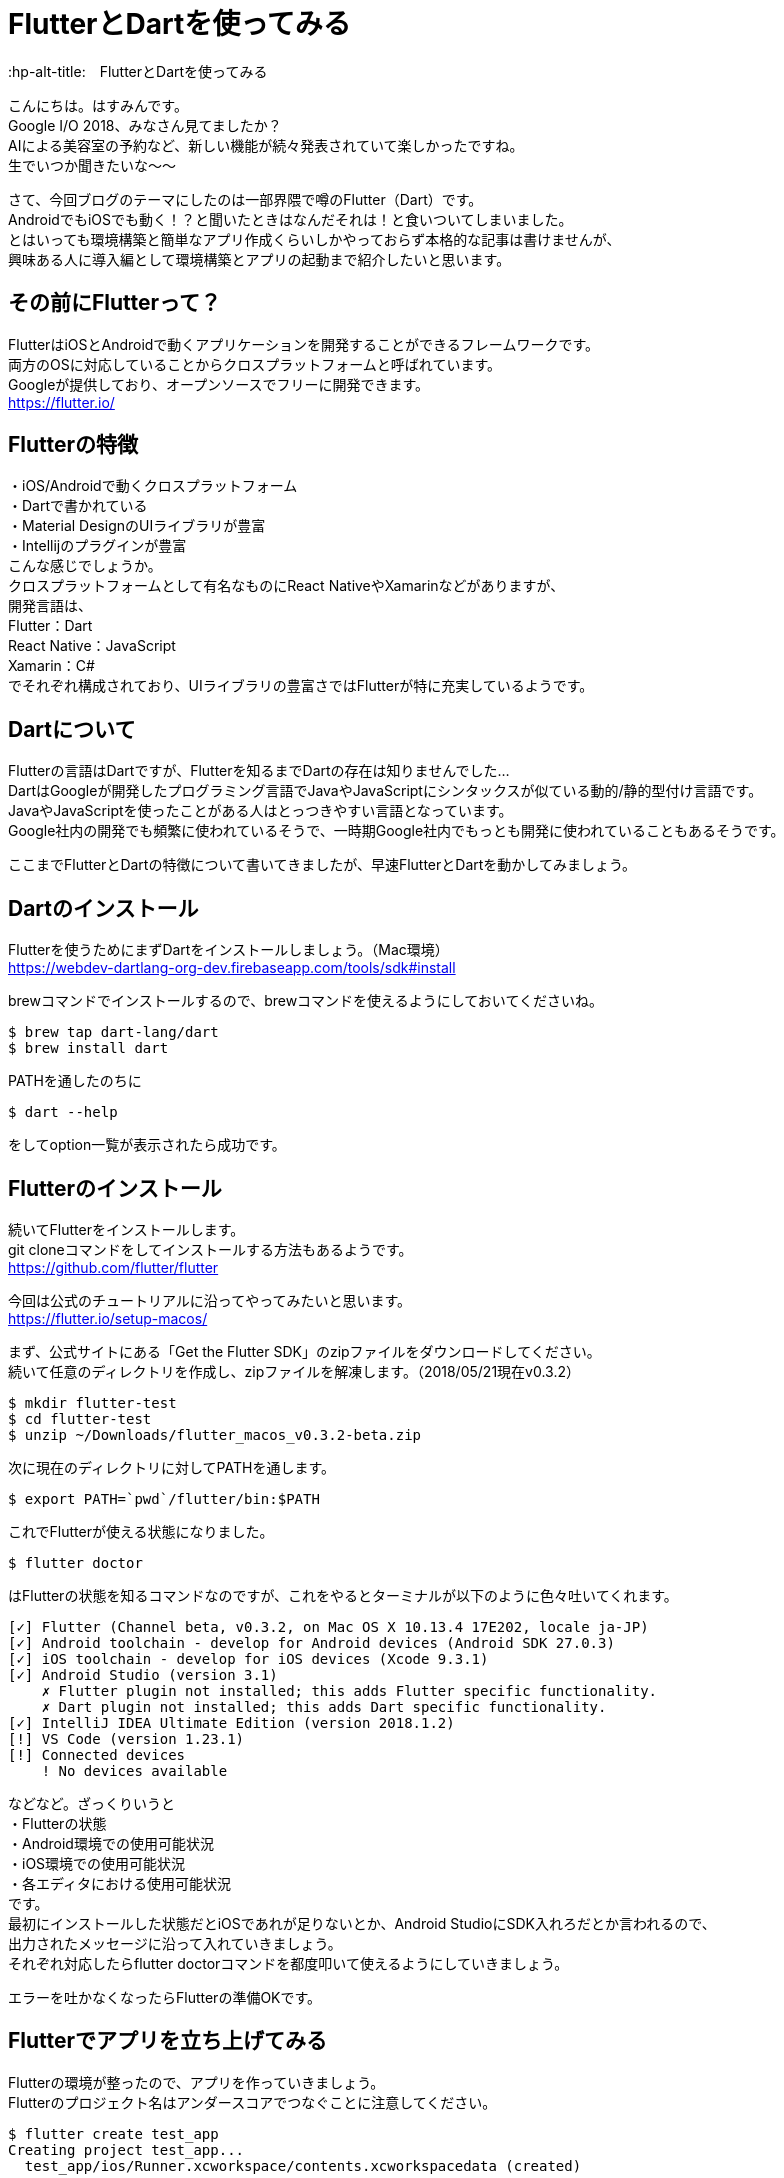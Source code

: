 # FlutterとDartを使ってみる
:hp-alt-title:　FlutterとDartを使ってみる
:hp-tags: Hasumin, flutter, dart, android, ios

こんにちは。はすみんです。 +
Google I/O 2018、みなさん見てましたか？ +
AIによる美容室の予約など、新しい機能が続々発表されていて楽しかったですね。 +
生でいつか聞きたいな〜〜 +

さて、今回ブログのテーマにしたのは一部界隈で噂のFlutter（Dart）です。 +
AndroidでもiOSでも動く！？と聞いたときはなんだそれは！と食いついてしまいました。 +
とはいっても環境構築と簡単なアプリ作成くらいしかやっておらず本格的な記事は書けませんが、 +
興味ある人に導入編として環境構築とアプリの起動まで紹介したいと思います。 +

## その前にFlutterって？
FlutterはiOSとAndroidで動くアプリケーションを開発することができるフレームワークです。 +
両方のOSに対応していることからクロスプラットフォームと呼ばれています。 +
Googleが提供しており、オープンソースでフリーに開発できます。 +
https://flutter.io/

## Flutterの特徴
・iOS/Androidで動くクロスプラットフォーム +
・Dartで書かれている +
・Material DesignのUIライブラリが豊富 +
・Intellijのプラグインが豊富 +
こんな感じでしょうか。 +
クロスプラットフォームとして有名なものにReact NativeやXamarinなどがありますが、 +
開発言語は、 +
Flutter：Dart +
React Native：JavaScript +
Xamarin：C# +
でそれぞれ構成されており、UIライブラリの豊富さではFlutterが特に充実しているようです。 +

## Dartについて
Flutterの言語はDartですが、Flutterを知るまでDartの存在は知りませんでした… +
DartはGoogleが開発したプログラミング言語でJavaやJavaScriptにシンタックスが似ている動的/静的型付け言語です。 +
JavaやJavaScriptを使ったことがある人はとっつきやすい言語となっています。 +
Google社内の開発でも頻繁に使われているそうで、一時期Google社内でもっとも開発に使われていることもあるそうです。 +

ここまでFlutterとDartの特徴について書いてきましたが、早速FlutterとDartを動かしてみましょう。 +

## Dartのインストール
Flutterを使うためにまずDartをインストールしましょう。（Mac環境） +
https://webdev-dartlang-org-dev.firebaseapp.com/tools/sdk#install

brewコマンドでインストールするので、brewコマンドを使えるようにしておいてくださいね。 +

```
$ brew tap dart-lang/dart
$ brew install dart
```

PATHを通したのちに +

```
$ dart --help
```

をしてoption一覧が表示されたら成功です。 +

## Flutterのインストール
続いてFlutterをインストールします。 +
git cloneコマンドをしてインストールする方法もあるようです。 +
https://github.com/flutter/flutter

今回は公式のチュートリアルに沿ってやってみたいと思います。 +
https://flutter.io/setup-macos/

まず、公式サイトにある「Get the Flutter SDK」のzipファイルをダウンロードしてください。 +
続いて任意のディレクトリを作成し、zipファイルを解凍します。（2018/05/21現在v0.3.2） +

```
$ mkdir flutter-test
$ cd flutter-test
$ unzip ~/Downloads/flutter_macos_v0.3.2-beta.zip
```

次に現在のディレクトリに対してPATHを通します。 +

```
$ export PATH=`pwd`/flutter/bin:$PATH
```

これでFlutterが使える状態になりました。 +

```
$ flutter doctor
```

はFlutterの状態を知るコマンドなのですが、これをやるとターミナルが以下のように色々吐いてくれます。 +

```
[✓] Flutter (Channel beta, v0.3.2, on Mac OS X 10.13.4 17E202, locale ja-JP)
[✓] Android toolchain - develop for Android devices (Android SDK 27.0.3)
[✓] iOS toolchain - develop for iOS devices (Xcode 9.3.1)
[✓] Android Studio (version 3.1)
    ✗ Flutter plugin not installed; this adds Flutter specific functionality.
    ✗ Dart plugin not installed; this adds Dart specific functionality.
[✓] IntelliJ IDEA Ultimate Edition (version 2018.1.2)
[!] VS Code (version 1.23.1)
[!] Connected devices
    ! No devices available
```

などなど。ざっくりいうと +
・Flutterの状態 +
・Android環境での使用可能状況 +
・iOS環境での使用可能状況 +
・各エディタにおける使用可能状況 +
です。 +
最初にインストールした状態だとiOSであれが足りないとか、Android StudioにSDK入れろだとか言われるので、 +
出力されたメッセージに沿って入れていきましょう。 +
それぞれ対応したらflutter doctorコマンドを都度叩いて使えるようにしていきましょう。 +

エラーを吐かなくなったらFlutterの準備OKです。 +

## Flutterでアプリを立ち上げてみる
Flutterの環境が整ったので、アプリを作っていきましょう。 +
Flutterのプロジェクト名はアンダースコアでつなぐことに注意してください。 +

```
$ flutter create test_app
Creating project test_app...
  test_app/ios/Runner.xcworkspace/contents.xcworkspacedata (created)
  ...
```

プロジェクトの作成にするとこんな感じのアナウンスが表示されます。 +
また、ご親切にもターミナルの下部に +

```
$ cd test_app
$ flutter run
```

とログが表示されるので、それ通りに実行すると +

```
No connected devices.

To run on a simulator, launch it first: open -a Simulator.app
  ...
```

エミュレータを起動してくれ〜と言われるので、openします。（先に言ってくれ〜〜） +
image:hasumi/flutter/emulator.png[]

エミュレータが起動後、flutter runコマンドをします。 +

```
$ flutter run
Launching lib/main.dart on iPhone X in debug mode...
Skipping compilation. Fingerprint match.
Running Xcode clean...                                       0.8s
Starting Xcode build...
 ├─Assembling Flutter resources...                    1.3s
 └─Compiling, linking and signing...                  2.3s
Xcode build done.                                            4.8s
Syncing files to device iPhone X...                          2.1s

🔥  To hot reload your app on the fly, press "r". To restart the app entirely, press "R".
An Observatory debugger and profiler on iPhone X is available at: http://127.0.0.1:8100/
For a more detailed help message, press "h". To quit, press "q".
```

こんな感じのダイアログが出たら成功です。 +
エミュレータを確認すると下の画像のようになっていましたか？ +
image:hasumi/flutter/success.png[]

これでFlutterのアプリの起動は完了しました。 +
簡単でしたか？ +
どんどんアプリを作ってみてください〜 +

参考サイト： +
https://adwd.github.io/dart-flutter-slide/#/ +
http://konifar.hatenablog.com/entry/2018/02/01/015601 +

## おわりに
Flutterについて色々調べてましたが、React Nativeも楽しそうだったのはここだけの話。 +

done +
